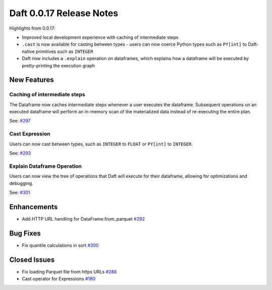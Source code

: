 Daft 0.0.17 Release Notes
=========================

Highlights from 0.0.17:

* Improved local development experience with caching of intermediate steps
* ``.cast`` is now available for casting between types - users can now coerce Python types such as ``PY[int]`` to Daft-native primitives such as ``INTEGER``
* Daft now includes a ``.explain`` operation on dataframes, which explains how a dataframe will be executed by pretty-printing the execution graph


New Features
------------

Caching of intermediate steps
^^^^^^^^^^^^^^^^^^^^^^^^^^^^^

The Dataframe now caches intermediate steps whenever a user executes the dataframe. Subsequent operations on an executed dataframe will perform an in-memory scan of the
materialized data instead of re-executing the entire plan.

See: `#297 <https://github.com/Eventual-Inc/Daft/pull/297>`_

Cast Expression
^^^^^^^^^^^^^^^

Users can now cast between types, such as ``INTEGER`` to ``FLOAT`` or ``PY[int]`` to ``INTEGER``.

See: `#293 <https://github.com/Eventual-Inc/Daft/pull/293>`_

Explain Dataframe Operation
^^^^^^^^^^^^^^^^^^^^^^^^^^^

Users can now view the tree of operations that Daft will execute for their dataframe, allowing for optimizations and debugging.

See: `#301 <https://github.com/Eventual-Inc/Daft/pull/301>`_

Enhancements
------------

* Add HTTP URL handling for DataFrame.from\_parquet `#292 <https://github.com/Eventual-Inc/Daft/pull/292>`_

Bug Fixes
---------

* Fix quantile calculations in sort `#300 <https://github.com/Eventual-Inc/Daft/pull/300>`_

Closed Issues
-------------

* Fix loading Parquet file from https URLs `#288 <https://github.com/Eventual-Inc/Daft/issues/288>`_
* Cast operator for Expressions `#180 <https://github.com/Eventual-Inc/Daft/issues/180>`_
